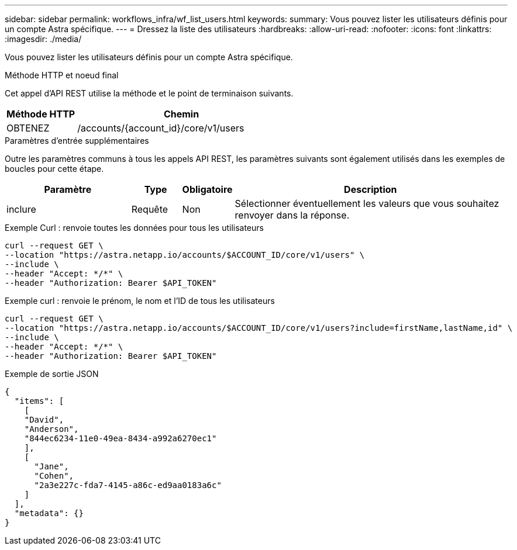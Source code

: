 ---
sidebar: sidebar 
permalink: workflows_infra/wf_list_users.html 
keywords:  
summary: Vous pouvez lister les utilisateurs définis pour un compte Astra spécifique. 
---
= Dressez la liste des utilisateurs
:hardbreaks:
:allow-uri-read: 
:nofooter: 
:icons: font
:linkattrs: 
:imagesdir: ./media/


[role="lead"]
Vous pouvez lister les utilisateurs définis pour un compte Astra spécifique.

.Méthode HTTP et noeud final
Cet appel d'API REST utilise la méthode et le point de terminaison suivants.

[cols="25,75"]
|===
| Méthode HTTP | Chemin 


| OBTENEZ | /accounts/{account_id}/core/v1/users 
|===
.Paramètres d'entrée supplémentaires
Outre les paramètres communs à tous les appels API REST, les paramètres suivants sont également utilisés dans les exemples de boucles pour cette étape.

[cols="25,10,10,55"]
|===
| Paramètre | Type | Obligatoire | Description 


| inclure | Requête | Non | Sélectionner éventuellement les valeurs que vous souhaitez renvoyer dans la réponse. 
|===
.Exemple Curl : renvoie toutes les données pour tous les utilisateurs
[source, curl]
----
curl --request GET \
--location "https://astra.netapp.io/accounts/$ACCOUNT_ID/core/v1/users" \
--include \
--header "Accept: */*" \
--header "Authorization: Bearer $API_TOKEN"
----
.Exemple curl : renvoie le prénom, le nom et l'ID de tous les utilisateurs
[source, curl]
----
curl --request GET \
--location "https://astra.netapp.io/accounts/$ACCOUNT_ID/core/v1/users?include=firstName,lastName,id" \
--include \
--header "Accept: */*" \
--header "Authorization: Bearer $API_TOKEN"
----
.Exemple de sortie JSON
[listing]
----
{
  "items": [
    [
    "David",
    "Anderson",
    "844ec6234-11e0-49ea-8434-a992a6270ec1"
    ],
    [
      "Jane",
      "Cohen",
      "2a3e227c-fda7-4145-a86c-ed9aa0183a6c"
    ]
  ],
  "metadata": {}
}
----
